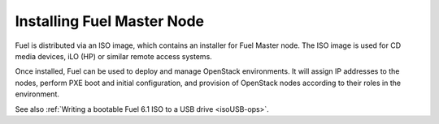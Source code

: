 .. raw:: pdf

   PageBreak

.. index:: Installing Fuel Master Node

Installing Fuel Master Node
===========================

.. contents :local:

Fuel is distributed via an ISO image, which contains an installer for
Fuel Master node. The ISO image is used for CD media devices, iLO (HP) or
similar remote access systems.

Once installed, Fuel can be used to deploy and manage OpenStack environments.
It will assign IP addresses to the nodes, perform PXE boot and initial
configuration, and provision of OpenStack nodes according to their roles in
the environment.

See also :ref:`Writing a bootable Fuel 6.1 ISO to a USB drive <isoUSB-ops>`.
